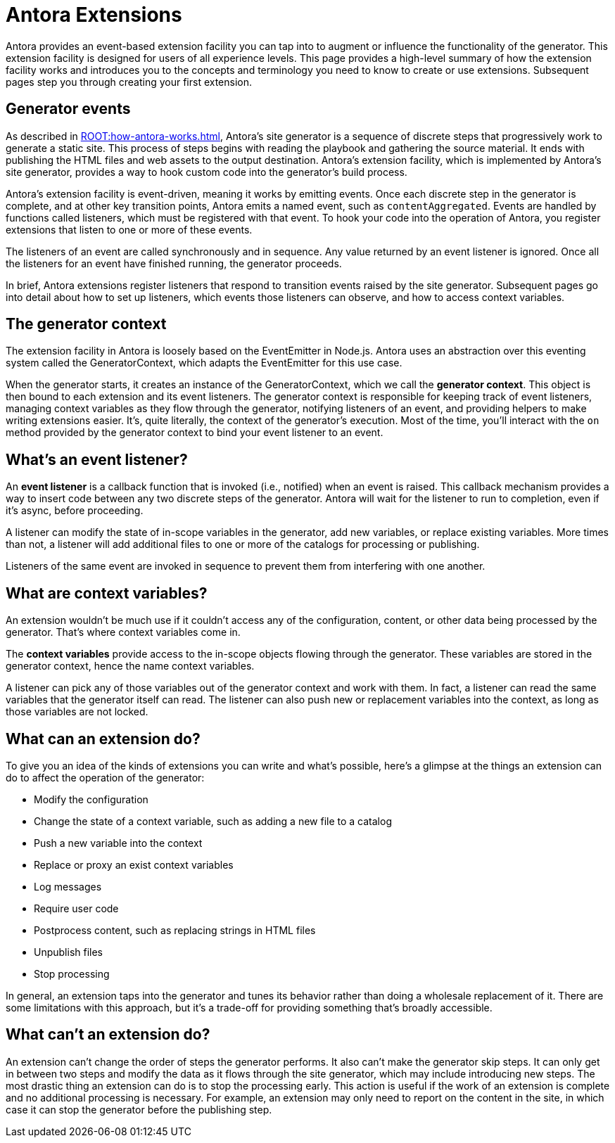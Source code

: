 = Antora Extensions

Antora provides an event-based extension facility you can tap into to augment or influence the functionality of the generator.
This extension facility is designed for users of all experience levels.
This page provides a high-level summary of how the extension facility works and introduces you to the concepts and terminology you need to know to create or use extensions.
Subsequent pages step you through creating your first extension.

== Generator events

As described in xref:ROOT:how-antora-works.adoc[], Antora's site generator is a sequence of discrete steps that progressively work to generate a static site.
This process of steps begins with reading the playbook and gathering the source material.
It ends with publishing the HTML files and web assets to the output destination.
Antora's extension facility, which is implemented by Antora's site generator, provides a way to hook custom code into the generator's build process.

Antora's extension facility is event-driven, meaning it works by emitting events.
Once each discrete step in the generator is complete, and at other key transition points, Antora emits a named event, such as `contentAggregated`.
Events are handled by functions called listeners, which must be registered with that event.
To hook your code into the operation of Antora, you register extensions that listen to one or more of these events.
// TODO add term for "register function"

The listeners of an event are called synchronously and in sequence.
Any value returned by an event listener is ignored.
Once all the listeners for an event have finished running, the generator proceeds.

In brief, Antora extensions register listeners that respond to transition events raised by the site generator.
Subsequent pages go into detail about how to set up listeners, which events those listeners can observe, and how to access context variables.

== The generator context

The extension facility in Antora is loosely based on the EventEmitter in Node.js.
Antora uses an abstraction over this eventing system called the GeneratorContext, which adapts the EventEmitter for this use case.

When the generator starts, it creates an instance of the GeneratorContext, which we call the [.term]*generator context*.
This object is then bound to each extension and its event listeners.
The generator context is responsible for keeping track of event listeners, managing context variables as they flow through the generator, notifying listeners of an event, and providing helpers to make writing extensions easier.
It's, quite literally, the context of the generator's execution.
Most of the time, you'll interact with the `on` method provided by the generator context to bind your event listener to an event.

== What's an event listener?

An [.term]*event listener* is a callback function that is invoked (i.e., notified) when an event is raised.
This callback mechanism provides a way to insert code between any two discrete steps of the generator.
Antora will wait for the listener to run to completion, even if it's async, before proceeding.

A listener can modify the state of in-scope variables in the generator, add new variables, or replace existing variables.
More times than not, a listener will add additional files to one or more of the catalogs for processing or publishing.

Listeners of the same event are invoked in sequence to prevent them from interfering with one another.

== What are context variables?

An extension wouldn't be much use if it couldn't access any of the configuration, content, or other data being processed by the generator.
That's where context variables come in.

The [.term]*context variables* provide access to the in-scope objects flowing through the generator.
These variables are stored in the generator context, hence the name context variables.

A listener can pick any of those variables out of the generator context and work with them.
In fact, a listener can read the same variables that the generator itself can read.
The listener can also push new or replacement variables into the context, as long as those variables are not locked.

== What can an extension do?

To give you an idea of the kinds of extensions you can write and what's possible, here's a glimpse at the things an extension can do to affect the operation of the generator:

* Modify the configuration
* Change the state of a context variable, such as adding a new file to a catalog
* Push a new variable into the context
* Replace or proxy an exist context variables
* Log messages
* Require user code
* Postprocess content, such as replacing strings in HTML files
* Unpublish files
* Stop processing

In general, an extension taps into the generator and tunes its behavior rather than doing a wholesale replacement of it.
There are some limitations with this approach, but it's a trade-off for providing something that's broadly accessible.

== What can't an extension do?

An extension can't change the order of steps the generator performs.
It also can't make the generator skip steps.
It can only get in between two steps and modify the data as it flows through the site generator, which may include introducing new steps.
The most drastic thing an extension can do is to stop the processing early.
This action is useful if the work of an extension is complete and no additional processing is necessary.
For example, an extension may only need to report on the content in the site, in which case it can stop the generator before the publishing step.
